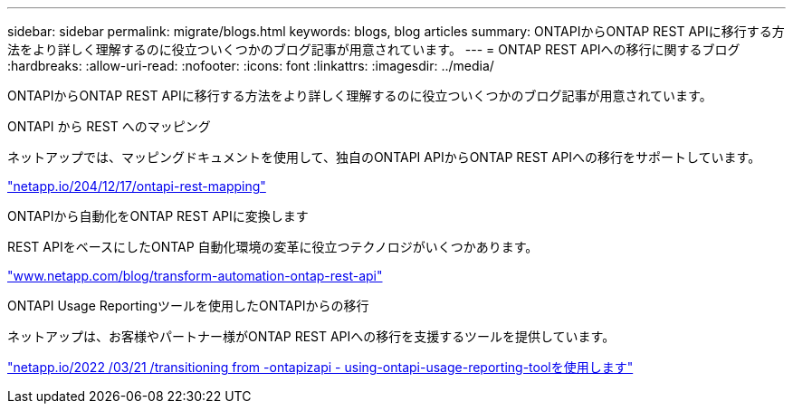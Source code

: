 ---
sidebar: sidebar 
permalink: migrate/blogs.html 
keywords: blogs, blog articles 
summary: ONTAPIからONTAP REST APIに移行する方法をより詳しく理解するのに役立ついくつかのブログ記事が用意されています。 
---
= ONTAP REST APIへの移行に関するブログ
:hardbreaks:
:allow-uri-read: 
:nofooter: 
:icons: font
:linkattrs: 
:imagesdir: ../media/


[role="lead"]
ONTAPIからONTAP REST APIに移行する方法をより詳しく理解するのに役立ついくつかのブログ記事が用意されています。

.ONTAPI から REST へのマッピング
ネットアップでは、マッピングドキュメントを使用して、独自のONTAPI APIからONTAP REST APIへの移行をサポートしています。

https://netapp.io/2020/12/17/ontapi-to-rest-mapping/["netapp.io/204/12/17/ontapi-rest-mapping"^]

.ONTAPIから自動化をONTAP REST APIに変換します
REST APIをベースにしたONTAP 自動化環境の変革に役立つテクノロジがいくつかあります。

https://www.netapp.com/blog/transform-automation-ontap-rest-api/["www.netapp.com/blog/transform-automation-ontap-rest-api"^]

.ONTAPI Usage Reportingツールを使用したONTAPIからの移行
ネットアップは、お客様やパートナー様がONTAP REST APIへの移行を支援するツールを提供しています。

https://netapp.io/2022/03/21/transitioning-from-ontapizapi-using-ontapi-usage-reporting-tool/["netapp.io/2022 /03/21 /transitioning from -ontapizapi - using-ontapi-usage-reporting-toolを使用します"^]
